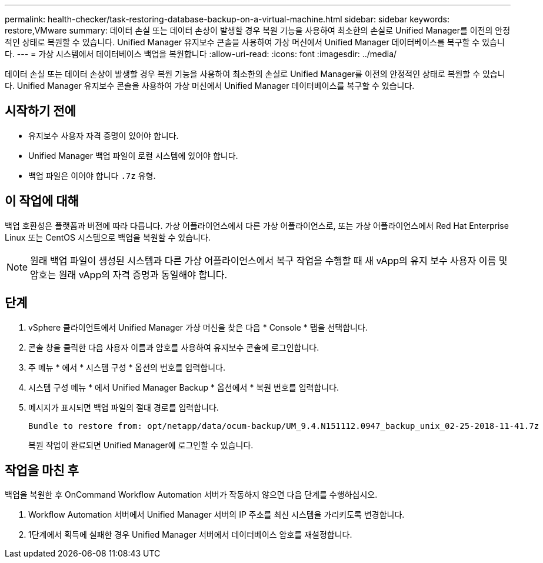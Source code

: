 ---
permalink: health-checker/task-restoring-database-backup-on-a-virtual-machine.html 
sidebar: sidebar 
keywords: restore,VMware 
summary: 데이터 손실 또는 데이터 손상이 발생할 경우 복원 기능을 사용하여 최소한의 손실로 Unified Manager를 이전의 안정적인 상태로 복원할 수 있습니다. Unified Manager 유지보수 콘솔을 사용하여 가상 머신에서 Unified Manager 데이터베이스를 복구할 수 있습니다. 
---
= 가상 시스템에서 데이터베이스 백업을 복원합니다
:allow-uri-read: 
:icons: font
:imagesdir: ../media/


[role="lead"]
데이터 손실 또는 데이터 손상이 발생할 경우 복원 기능을 사용하여 최소한의 손실로 Unified Manager를 이전의 안정적인 상태로 복원할 수 있습니다. Unified Manager 유지보수 콘솔을 사용하여 가상 머신에서 Unified Manager 데이터베이스를 복구할 수 있습니다.



== 시작하기 전에

* 유지보수 사용자 자격 증명이 있어야 합니다.
* Unified Manager 백업 파일이 로컬 시스템에 있어야 합니다.
* 백업 파일은 이어야 합니다 `.7z` 유형.




== 이 작업에 대해

백업 호환성은 플랫폼과 버전에 따라 다릅니다. 가상 어플라이언스에서 다른 가상 어플라이언스로, 또는 가상 어플라이언스에서 Red Hat Enterprise Linux 또는 CentOS 시스템으로 백업을 복원할 수 있습니다.

[NOTE]
====
원래 백업 파일이 생성된 시스템과 다른 가상 어플라이언스에서 복구 작업을 수행할 때 새 vApp의 유지 보수 사용자 이름 및 암호는 원래 vApp의 자격 증명과 동일해야 합니다.

====


== 단계

. vSphere 클라이언트에서 Unified Manager 가상 머신을 찾은 다음 * Console * 탭을 선택합니다.
. 콘솔 창을 클릭한 다음 사용자 이름과 암호를 사용하여 유지보수 콘솔에 로그인합니다.
. 주 메뉴 * 에서 * 시스템 구성 * 옵션의 번호를 입력합니다.
. 시스템 구성 메뉴 * 에서 Unified Manager Backup * 옵션에서 * 복원 번호를 입력합니다.
. 메시지가 표시되면 백업 파일의 절대 경로를 입력합니다.
+
[listing]
----
Bundle to restore from: opt/netapp/data/ocum-backup/UM_9.4.N151112.0947_backup_unix_02-25-2018-11-41.7z
----
+
복원 작업이 완료되면 Unified Manager에 로그인할 수 있습니다.





== 작업을 마친 후

백업을 복원한 후 OnCommand Workflow Automation 서버가 작동하지 않으면 다음 단계를 수행하십시오.

. Workflow Automation 서버에서 Unified Manager 서버의 IP 주소를 최신 시스템을 가리키도록 변경합니다.
. 1단계에서 획득에 실패한 경우 Unified Manager 서버에서 데이터베이스 암호를 재설정합니다.

